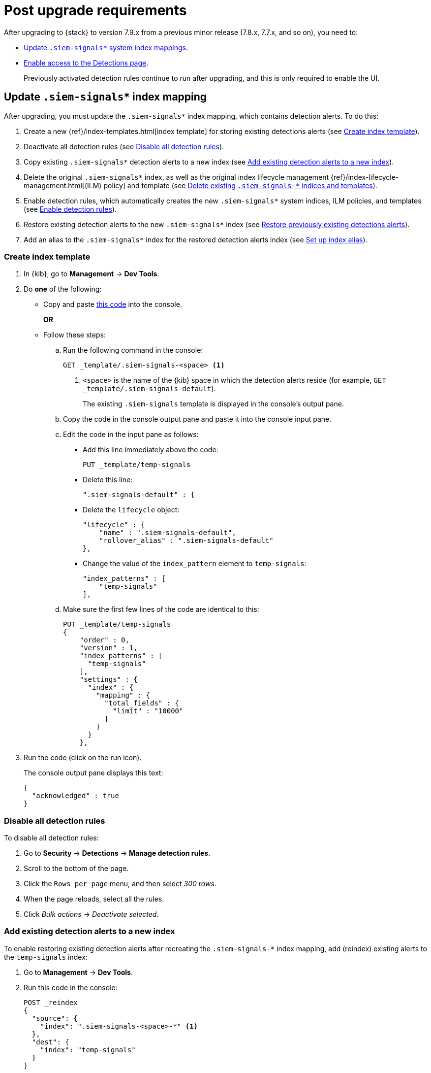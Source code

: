 [[post-upgrade-req]]
[role="xpack"]
= Post upgrade requirements

After upgrading to {stack} to version 7.9.x from a previous minor release
(7.8.x, 7.7.x, and so on), you need to:

* <<update-signal-index-mapping, Update `.siem-signals*` system index mappings>>.
* <<enable-detections-ui, Enable access to the Detections page>>.
+
Previously activated detection rules continue to run after upgrading, and this
is only required to enable the UI.

[discrete]
[[update-signal-index-mapping]]
== Update `.siem-signals*` index mapping

After upgrading, you must update the `.siem-signals*` index mapping, which
contains detection alerts. To do this:

. Create a new {ref}/index-templates.html[index template] for storing existing
detections alerts (see <<create-template>>).
. Deactivate all detection rules (see <<disable-all-rules>>).
. Copy existing `.siem-signals*` detection alerts to a new index (see
<<copy-alerts>>).
. Delete the original `.siem-signals*` index, as well as the original index
lifecycle management {ref}/index-lifecycle-management.html[(ILM) policy] and
template (see <<delete-existing-indices>>).
. Enable detection rules, which automatically creates the new `.siem-signals*`
system indices, ILM policies, and templates (see <<enable-req-rules>>).
. Restore existing detection alerts to the new `.siem-signals*` index (see
<<restore-index>>).
. Add an alias to the `.siem-signals*` index for the restored detection alerts
index (see <<index-alias>>).

[discrete]
[[create-template]]
=== Create index template

. In {kib}, go to *Management* -> *Dev Tools*.
. Do *one* of the following:
* Copy and paste <<signals-index-template, this code>> into the console.
+
*OR*
* Follow these steps:
.. Run the following command in the console:
+
[source,console]
--------------------------------------------------
GET _template/.siem-signals-<space> <1>
--------------------------------------------------
<1> `<space>` is the name of the {kib} space in which the detection alerts
reside (for example, `GET _template/.siem-signals-default`).
+
The existing `.siem-signals` template is displayed in the console's output pane.
.. Copy the code in the console output pane and paste it into the console input
pane.
.. Edit the code in the input pane as follows:
** Add this line immediately above the code:
+
[source,txt]
--------------------------------------------------
PUT _template/temp-signals
--------------------------------------------------
** Delete this line:
+
[source,txt]
--------------------------------------------------
".siem-signals-default" : {
--------------------------------------------------
** Delete the `lifecycle` object:
+
[source,js]
--------------------------------------------------
"lifecycle" : {
    "name" : ".siem-signals-default",
    "rollover_alias" : ".siem-signals-default"
},
--------------------------------------------------
** Change the value of the `index_pattern` element to `temp-signals`:
+
[source,js]
--------------------------------------------------
"index_patterns" : [
    "temp-signals"
],
--------------------------------------------------
.. Make sure the first few lines of the code are identical to this:
+
[source,txt]
--------------------------------------------------
PUT _template/temp-signals
{
    "order" : 0,
    "version" : 1,
    "index_patterns" : [
      "temp-signals"
    ],
    "settings" : {
      "index" : {
        "mapping" : {
          "total_fields" : {
            "limit" : "10000"
          }
        }
      }
    },
--------------------------------------------------
. Run the code (click on the run icon).
+
The console output pane displays this text:
+
[source,console-result]
--------------------------------------------------
{
  "acknowledged" : true
}
--------------------------------------------------

[discrete]
[[disable-all-rules]]
=== Disable all detection rules

To disable all detection rules:

. Go to *Security* -> *Detections* -> *Manage detection rules*.
. Scroll to the bottom of the page.
. Click the `Rows per page` menu, and then select _300 rows_.
. When the page reloads, select all the rules.
. Click _Bulk actions_ -> _Deactivate selected_.

[discrete]
[[copy-alerts]]
=== Add existing detection alerts to a new index

To enable restoring existing detection alerts after recreating the
`.siem-signals-*` index mapping, add (reindex) existing alerts to the
`temp-signals` index:

. Go to *Management* -> *Dev Tools*.
. Run this code in the console:
+
[source,console]
--------------------------------------------------
POST _reindex
{
  "source": {
    "index": ".siem-signals-<space>-*" <1>
  },
  "dest": {
    "index": "temp-signals"
  }
}
--------------------------------------------------
<1> `<space>` is the name of the {kib} space in which the detection alerts
reside (for example, `"index": ".siem-signals-default-*"`).
+
The console output pane displays text similar to this:
+
[source,console-result]
--------------------------------------------------
{
  "took" : 603,
  "timed_out" : false,
  "total" : 15,
  "updated" : 0,
  "created" : 15,
  "deleted" : 0,
  "batches" : 1,
  "version_conflicts" : 0,
  "noops" : 0,
  "retries" : {
    "bulk" : 0,
    "search" : 0
  },
  "throttled_millis" : 0,
  "requests_per_second" : -1.0,
  "throttled_until_millis" : 0,
  "failures" : [ ]
}
--------------------------------------------------

[discrete]
[[delete-existing-indices]]
=== Delete existing `.siem-signals-*` indices and templates

The existing `.siem-signals-*` system indices, templates, and ILM policy must be
deleted before the new indices are created:

. Go to *Management* -> *Dev Tools*.
. Run these commands in the console:
+
[source,console]
--------------------------------------------------
DELETE .siem-signals-<space>-* <1>
DELETE _template/.siem-signals-<space>
DELETE _ilm/policy/.siem-signals-<space>
--------------------------------------------------
<1> `<space>` is the name of the {kib} space (for example,
`DELETE .siem-signals-default-*`).
+
NOTE: You must run each command individually.
+
Foe each command, the console output pane displays this text:
+
[source,console-result]
--------------------------------------------------
{
  "acknowledged" : true
}
--------------------------------------------------

[discrete]
[[enable-req-rules]]
=== Enable detection rules

Enabling detections rules automatically creates the new indices:

. Go to *Security* -> *Detections* -> *Manage detection rules*.
. Select the rules you want to activate.
. Click _Bulk actions_ -> _Activate selected_.
+
The selected rules are activated and the new index, index template, and ILM
policy are created.
. To verify the new index has been created:
.. Go to *Management* -> *Dev Tools*.
.. Run the following command:
+
[source,console]
--------------------------------------------------
GET .siem-signals-<space>-*/_mapping/field/process.entity_id <1>
--------------------------------------------------
<1> `<space>` is the name of the {kib} space (for example,
`GET .siem-signals-default-*/_mapping/field/process.entity_id`).
+
The console output pane displays text similar to this:
+
[source,console-result]
--------------------------------------------------
{
  ".siem-signals-default-000001" : {
    "mappings" : {
      "process.entity_id" : {
        "full_name" : "process.entity_id",
        "mapping" : {
          "entity_id" : {
            "type" : "keyword",
            "ignore_above" : 1024
          }
        }
      }
    }
  }
}
--------------------------------------------------

[discrete]
[[restore-index]]
=== Restore previously existing detections alerts

To restore detection alerts:

. Go to *Management* -> *Dev Tools*.
. Run the following command:
+
[source,console]
--------------------------------------------------
POST _reindex
{
  "source": {
    "index": "temp-signals" <1>
  },
  "dest": {
    "index": ".siem-signals-<space>-mappingfix" <2>
  }
}
--------------------------------------------------
<1> The name of the index in which existing alerts were stored when you
performed <<copy-alerts>>.
<2> Name of the new index with the correct mappings to which previously existing
alerts are restored. `<space>` in the name of the {kib} space (for example,
`"index": ".siem-signals-default-mappingfix"`).
+
The console output pane displays text similar to this:
+
[source,console-result]
--------------------------------------------------
#! Deprecation: index name [.siem-signals-default-mappingfix] starts with a dot
'.', in the next major version, index names starting with a dot are reserved for
hidden indices and system indices
{
  "took" : 170,
  "timed_out" : false,
  "total" : 15,
  "updated" : 0,
  "created" : 15,
  "deleted" : 0,
  "batches" : 1,
  "version_conflicts" : 0,
  "noops" : 0,
  "retries" : {
    "bulk" : 0,
    "search" : 0
  },
  "throttled_millis" : 0,
  "requests_per_second" : -1.0,
  "throttled_until_millis" : 0,
  "failures" : [ ]
}
--------------------------------------------------

NOTE: Ignore the deprecation warning.

[discrete]
[[index-alias]]
=== Set up index alias

To display reindexed alerts in the {es-sec-app}, create an index alias:

. Go to *Management* -> *Dev Tools*.
. Run the following command:
+
[source,console]
--------------------------------------------------
POST /_aliases
{
    "actions" : [
        { "add" : { "index" : ".siem-signals-<space>-mappingfix",
        "alias" : ".siem-signals-<space>" } } <1>
    ]
}
--------------------------------------------------
<1> The name of the index created when you performed <<restore-index>>.
`<space>` is the {kib} space name (for example:
`.siem-signals-default-mappingfix`).
+
The console output pane displays this text:
+
[source,console-result]
--------------------------------------------------
{
  "acknowledged" : true
}
--------------------------------------------------
. To confirm the alias exists, run this command:
+
[source,console]
--------------------------------------------------
GET .siem-signals-<space>/_alias
--------------------------------------------------
+
The console output pane should display text similar to this:
+
[source,console-result]
--------------------------------------------------
{
  ".siem-signals-default-000001" : {
    "aliases" : {
      ".siem-signals-default" : {
        "is_write_index" : true
      }
    }
  },
  ".siem-signals-default-mappingfix" : {
    "aliases" : {
      ".siem-signals-default" : { }
    }
  }
}
--------------------------------------------------
